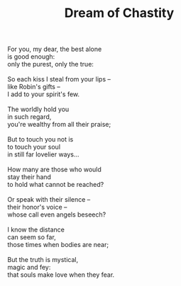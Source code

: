 :PROPERTIES:
:ID:       8D782066-5BEE-45FB-BE06-67B8D4F1C40B
:SLUG:     dream-of-chastity
:LOCATION: 325 Morrow Road
:END:
#+filetags: :poetry:
#+title: Dream of Chastity

#+BEGIN_VERSE
For you, my dear, the best alone
is good enough:
only the purest, only the true:

So each kiss I steal from your lips --
like Robin's gifts --
I add to your spirit's few.

The worldly hold you
in such regard,
you're wealthy from all their praise;

But to touch you not is
to touch your soul
in still far lovelier ways...

How many are those who would
stay their hand
to hold what cannot be reached?

Or speak with their silence --
their honor's voice --
whose call even angels beseech?

I know the distance
can seem so far,
those times when bodies are near;

But the truth is mystical,
magic and fey:
that souls make love when they fear.
#+END_VERSE
